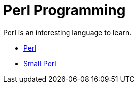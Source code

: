 = Perl Programming

Perl is an interesting language to learn.

* xref:perl.adoc[Perl]
* xref:small-perl.adoc[Small Perl]
